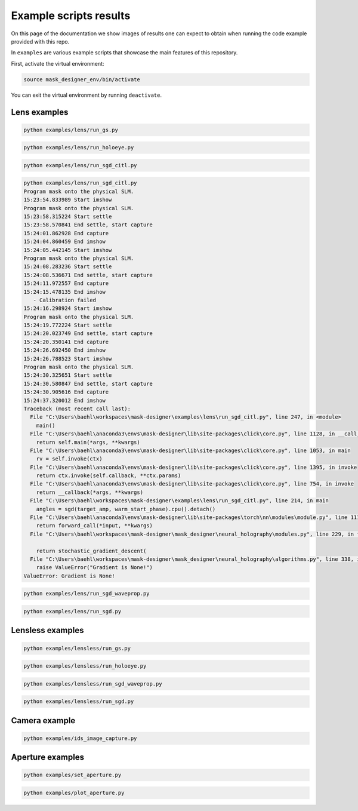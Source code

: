 Example scripts results
-----------------------

On this page of the documentation we show images of results one can
expect to obtain when running the code
example provided with this repo.

In ``examples`` are various example scripts that showcase the main features
of this repository.

First, activate the virtual environment:

.. code-block:: sh

   source mask_designer_env/bin/activate

You can exit the virtual environment by running ``deactivate``.

Lens examples
^^^^^^^^^^^^^

.. code-block:: sh

   python examples/lens/run_gs.py

.. image:: images/res_lens_gs_1.png
   :target: images/res_lens_gs_1.png
   :align: center
   :alt: Lens GS 1

.. image:: images/res_lens_gs_2.png
   :target: images/res_lens_gs_2.png
   :align: center
   :alt: Lens GS 2

.. code-block:: sh
   
   python examples/lens/run_holoeye.py

.. image:: images/res_lens_holoeye_1.png
   :target: images/res_lens_holoeye_1.png
   :align: center
   :alt: Lens Holoeye 1

.. image:: images/res_lens_holoeye_2.png
   :target: images/res_lens_holoeye_2.png
   :align: center
   :alt: Lens Holoeye 2

.. code-block:: sh
   
   python examples/lens/run_sgd_citl.py

.. image:: images/res_citl_sim_warm_start.png
   :target: images/res_citl_sim_warm_start.png
   :align: center
   :alt: Lens SGD CITL

.. image:: images/res_citl_phy_warm_start.png
   :target: images/res_citl_phy_warm_start.png
   :align: center
   :alt: Lens SGD CITL

.. image:: images/res_citl_phy_correction.png
   :target: images/res_citl_phy_correction.png
   :align: center
   :alt: Lens SGD CITL

.. image:: images/res_citl_phy_calib.png
   :target: images/res_citl_phy_calib.png
   :align: center
   :alt: Lens SGD CITL

.. image:: images/res_citl_sim_calib.png
   :target: images/res_citl_sim_warm_start.png
   :align: center
   :alt: Lens SGD CITL

.. image:: images/res_citl_sim_after.png
   :target: images/res_citl_sim_after.png
   :align: center
   :alt: Lens SGD CITL

.. image:: images/res_citl_phy_after.png
   :target: images/res_citl_phy_after.png
   :align: center
   :alt: Lens SGD CITL


.. code-block:: sh

  python examples/lens/run_sgd_citl.py
  Program mask onto the physical SLM.
  15:23:54.833989 Start imshow
  Program mask onto the physical SLM.
  15:23:58.315224 Start settle
  15:23:58.570841 End settle, start capture
  15:24:01.862928 End capture
  15:24:04.860459 End imshow
  15:24:05.442145 Start imshow
  Program mask onto the physical SLM.
  15:24:08.283236 Start settle
  15:24:08.536671 End settle, start capture
  15:24:11.972557 End capture
  15:24:15.478135 End imshow
     - Calibration failed
  15:24:16.298924 Start imshow
  Program mask onto the physical SLM.
  15:24:19.772224 Start settle
  15:24:20.023749 End settle, start capture
  15:24:20.350141 End capture
  15:24:26.692450 End imshow
  15:24:26.788523 Start imshow
  Program mask onto the physical SLM.
  15:24:30.325651 Start settle
  15:24:30.580847 End settle, start capture
  15:24:30.905616 End capture
  15:24:37.320012 End imshow
  Traceback (most recent call last):
    File "C:\Users\baehl\workspaces\mask-designer\examples\lens\run_sgd_citl.py", line 247, in <module>
      main()
    File "C:\Users\baehl\anaconda3\envs\mask-designer\lib\site-packages\click\core.py", line 1128, in __call__     
      return self.main(*args, **kwargs)
    File "C:\Users\baehl\anaconda3\envs\mask-designer\lib\site-packages\click\core.py", line 1053, in main
      rv = self.invoke(ctx)
    File "C:\Users\baehl\anaconda3\envs\mask-designer\lib\site-packages\click\core.py", line 1395, in invoke       
      return ctx.invoke(self.callback, **ctx.params)
    File "C:\Users\baehl\anaconda3\envs\mask-designer\lib\site-packages\click\core.py", line 754, in invoke        
      return __callback(*args, **kwargs)
    File "C:\Users\baehl\workspaces\mask-designer\examples\lens\run_sgd_citl.py", line 214, in main
      angles = sgd(target_amp, warm_start_phase).cpu().detach()
    File "C:\Users\baehl\anaconda3\envs\mask-designer\lib\site-packages\torch\nn\modules\module.py", line 1110, in _call_impl
      return forward_call(*input, **kwargs)
    File "C:\Users\baehl\workspaces\mask-designer\mask_designer\neural_holography\modules.py", line 229, in forward
  
      return stochastic_gradient_descent(
    File "C:\Users\baehl\workspaces\mask-designer\mask_designer\neural_holography\algorithms.py", line 338, in stochastic_gradient_descent
      raise ValueError("Gradient is None!")
  ValueError: Gradient is None!


.. code-block:: sh
   
   python examples/lens/run_sgd_waveprop.py

.. image:: images/res_lens_sgd_waveprop_1.png
   :target: images/res_lens_sgd_waveprop_1.png
   :align: center
   :alt: Lens SGD Waveprop 1

.. image:: images/res_lens_sgd_waveprop_2.png
   :target: images/res_lens_sgd_waveprop_2.png
   :align: center
   :alt: Lens SGD Waveprop 2


.. code-block:: sh
   
   python examples/lens/run_sgd.py

.. image:: images/res_lens_sgd_1.png
   :target: images/res_lens_sgd_1.png
   :align: center
   :alt: Lens SGD 1

.. image:: images/res_lens_sgd_2.png
   :target: images/res_lens_sgd_2.png
   :align: center
   :alt: Lens SGD 2


Lensless examples
^^^^^^^^^^^^^^^^^

.. code-block:: sh
   
   python examples/lensless/run_gs.py

.. image:: images/res_lensless_gs_1.png
   :target: images/res_lensless_gs_1.png
   :align: center
   :alt: Lensless GS 1

.. image:: images/res_lensless_gs_2.png
   :target: images/res_lensless_gs_2.png
   :align: center
   :alt: Lensless GS 2


.. code-block:: sh

   python examples/lensless/run_holoeye.py
   
.. image:: images/res_lensless_holoeye_1.png
   :target: images/res_lensless_holoeye_1.png
   :align: center
   :alt: Lensless Holoeye 1

.. image:: images/res_lensless_holoeye_2.png
   :target: images/res_lensless_holoeye_2.png
   :align: center
   :alt: Lensless Holoeye 2

.. code-block:: sh
   
   python examples/lensless/run_sgd_waveprop.py

.. image:: images/res_lensless_sgd_waveprop_1.png
   :target: images/res_lensless_sgd_waveprop_1.png
   :align: center
   :alt: Lensless SGD Waveprop 1

.. image:: images/res_lensless_sgd_waveprop_2.png
   :target: images/res_lensless_sgd_waveprop_2.png
   :align: center
   :alt: Lensless SGD Waveprop 2


.. code-block:: sh
   
   python examples/lensless/run_sgd.py

.. image:: images/res_lensless_sgd_1.png
   :target: images/res_lensless_sgd_1.png
   :align: center
   :alt: Lensless SGD 1

.. image:: images/res_lensless_sgd_2.png
   :target: images/res_lensless_sgd_2.png
   :align: center
   :alt: Lensless SGD 2


Camera example
^^^^^^^^^^^^^^

.. code-block:: sh

   python examples/ids_image_capture.py

.. image:: images/res_cam_1.png
   :target: images/res_cam_1.png
   :align: center
   :alt: Cam 1

.. image:: images/res_cam_2.png
   :target: images/res_cam_2.png
   :align: center
   :alt: Cam 2

Aperture examples
^^^^^^^^^^^^^^^^^

.. code-block:: sh

   python examples/set_aperture.py

.. image:: images/res_plot_1.png
   :target: images/res_plot_1.png
   :align: center
   :alt: Plot 1

.. code-block:: sh

   python examples/plot_aperture.py

.. image:: images/res_set_1.png
   :target: images/res_set_1.png
   :align: center
   :alt: Set 1
